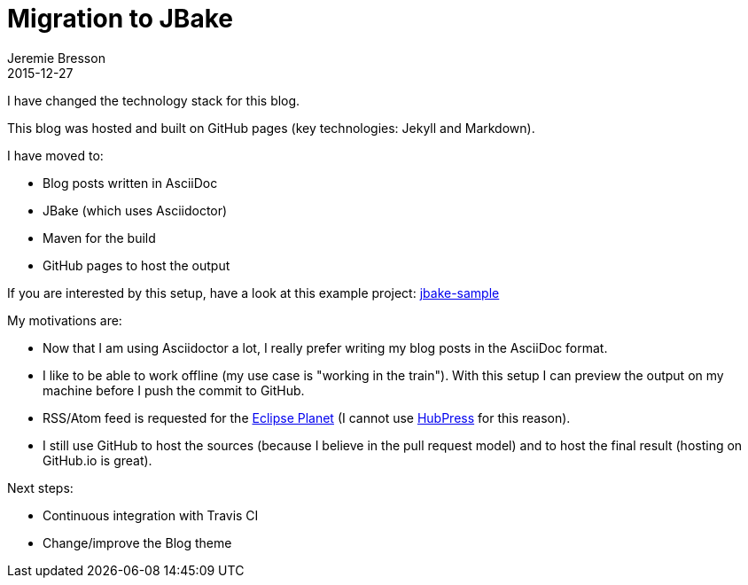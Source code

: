 = Migration to JBake
Jeremie Bresson
2015-12-27
:jbake-type: post
:jbake-status: published
:jbake-tags: blog
:idprefix:

I have changed the technology stack for this blog.

This blog was hosted and built on GitHub pages (key technologies: Jekyll and Markdown).

I have moved to:

* Blog posts written in AsciiDoc
* JBake (which uses Asciidoctor)
* Maven for the build
* GitHub pages to host the output

If you are interested by this setup, have a look at this example project: link:https://github.com/jmini/jbake-sample[jbake-sample]

My motivations are:

* Now that I am using Asciidoctor a lot, I really prefer writing my blog posts in the AsciiDoc format.
* I like to be able to work offline (my use case is "working in the train"). With this setup I can preview the output on my machine before I push the commit to GitHub.
* RSS/Atom feed is requested for the link:http://planet.eclipse.org/planet/[Eclipse Planet] (I cannot use link:http://hubpress.io/[HubPress] for this reason).
* I still use GitHub to host the sources (because I believe in the pull request model) and to host the final result (hosting on GitHub.io is great).

Next steps:

* Continuous integration with Travis CI
* Change/improve the Blog theme
